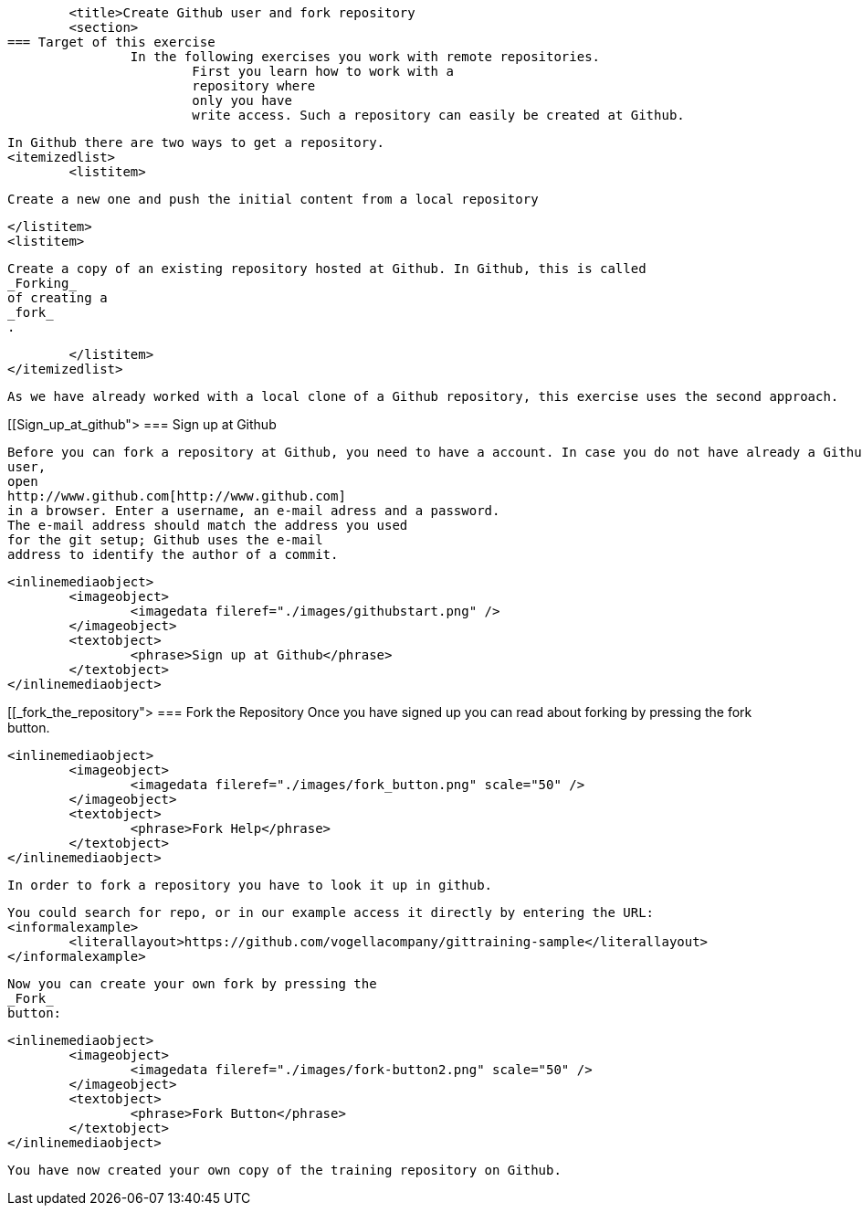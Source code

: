 
	<title>Create Github user and fork repository
	<section>
=== Target of this exercise
		In the following exercises you work with remote repositories.
			First you learn how to work with a
			repository where
			only you have
			write access. Such a repository can easily be created at Github.
		
		In Github there are two ways to get a repository.
		<itemizedlist>
			<listitem>
				
					Create a new one and push the initial content from a local repository
				
			</listitem>
			<listitem>
				
					Create a copy of an existing repository hosted at Github. In Github, this is called
					_Forking_
					of creating a
					_fork_
					.
				
			</listitem>
		</itemizedlist>
		
			As we have already worked with a local clone of a Github repository, this exercise uses the second approach.
		
	
[[Sign_up_at_github">
=== Sign up at Github
		
			Before you can fork a repository at Github, you need to have a account. In case you do not have already a Github
			user,
			open
			http://www.github.com[http://www.github.com]
			in a browser. Enter a username, an e-mail adress and a password.
			The e-mail address should match the address you used
			for the git setup; Github uses the e-mail
			address to identify the author of a commit.
		
		
			<inlinemediaobject>
				<imageobject>
					<imagedata fileref="./images/githubstart.png" />
				</imageobject>
				<textobject>
					<phrase>Sign up at Github</phrase>
				</textobject>
			</inlinemediaobject>
		
	
[[_fork_the_repository">
=== Fork the Repository
		Once you have signed up you can read about forking by pressing the fork button.
		
			<inlinemediaobject>
				<imageobject>
					<imagedata fileref="./images/fork_button.png" scale="50" />
				</imageobject>
				<textobject>
					<phrase>Fork Help</phrase>
				</textobject>
			</inlinemediaobject>
		
		In order to fork a repository you have to look it up in github.
		
			You could search for repo, or in our example access it directly by entering the URL:
			<informalexample>
				<literallayout>https://github.com/vogellacompany/gittraining-sample</literallayout>
			</informalexample>
		
		
			Now you can create your own fork by pressing the
			_Fork_
			button:
		
		
			<inlinemediaobject>
				<imageobject>
					<imagedata fileref="./images/fork-button2.png" scale="50" />
				</imageobject>
				<textobject>
					<phrase>Fork Button</phrase>
				</textobject>
			</inlinemediaobject>
		
		You have now created your own copy of the training repository on Github.
	

